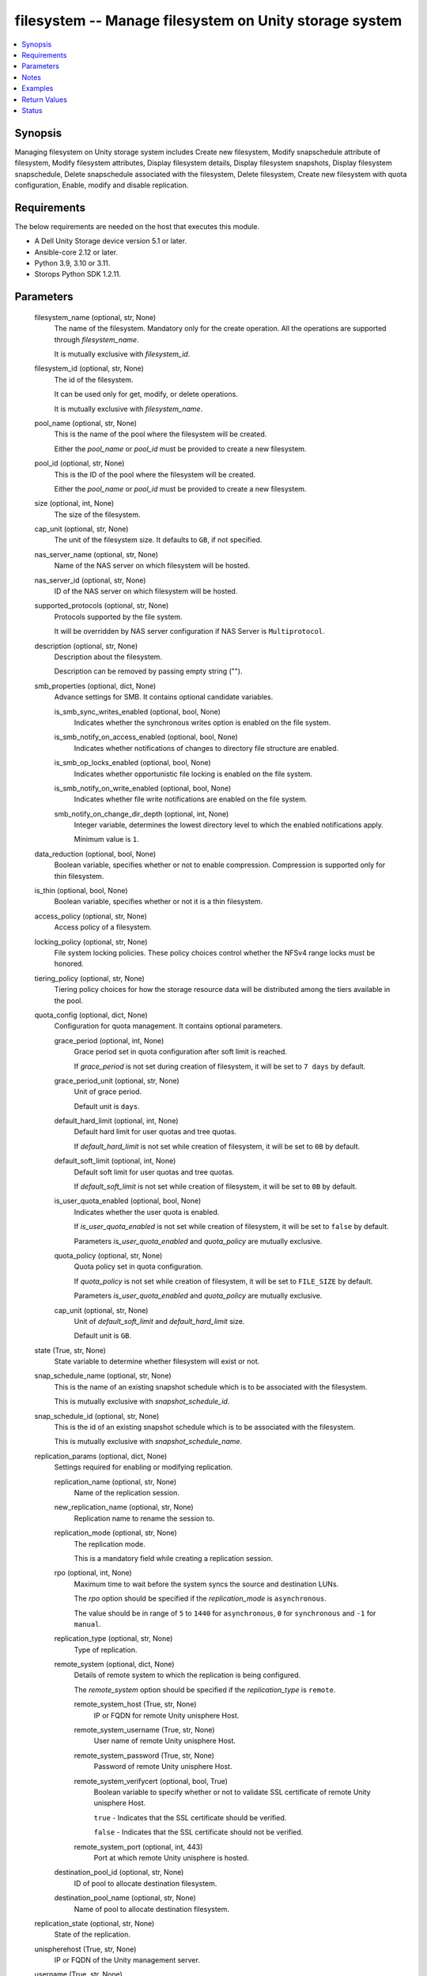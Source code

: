 .. _filesystem_module:


filesystem -- Manage filesystem on Unity storage system
=======================================================

.. contents::
   :local:
   :depth: 1


Synopsis
--------

Managing filesystem on Unity storage system includes Create new filesystem, Modify snapschedule attribute of filesystem, Modify filesystem attributes, Display filesystem details, Display filesystem snapshots, Display filesystem snapschedule, Delete snapschedule associated with the filesystem, Delete filesystem, Create new filesystem with quota configuration, Enable, modify and disable replication.



Requirements
------------
The below requirements are needed on the host that executes this module.

- A Dell Unity Storage device version 5.1 or later.
- Ansible-core 2.12 or later.
- Python 3.9, 3.10 or 3.11.
- Storops Python SDK 1.2.11.



Parameters
----------

  filesystem_name (optional, str, None)
    The name of the filesystem. Mandatory only for the create operation. All the operations are supported through *filesystem_name*.

    It is mutually exclusive with *filesystem_id*.


  filesystem_id (optional, str, None)
    The id of the filesystem.

    It can be used only for get, modify, or delete operations.

    It is mutually exclusive with *filesystem_name*.


  pool_name (optional, str, None)
    This is the name of the pool where the filesystem will be created.

    Either the *pool_name* or *pool_id* must be provided to create a new filesystem.


  pool_id (optional, str, None)
    This is the ID of the pool where the filesystem will be created.

    Either the *pool_name* or *pool_id* must be provided to create a new filesystem.


  size (optional, int, None)
    The size of the filesystem.


  cap_unit (optional, str, None)
    The unit of the filesystem size. It defaults to ``GB``, if not specified.


  nas_server_name (optional, str, None)
    Name of the NAS server on which filesystem will be hosted.


  nas_server_id (optional, str, None)
    ID of the NAS server on which filesystem will be hosted.


  supported_protocols (optional, str, None)
    Protocols supported by the file system.

    It will be overridden by NAS server configuration if NAS Server is ``Multiprotocol``.


  description (optional, str, None)
    Description about the filesystem.

    Description can be removed by passing empty string ("").


  smb_properties (optional, dict, None)
    Advance settings for SMB. It contains optional candidate variables.


    is_smb_sync_writes_enabled (optional, bool, None)
      Indicates whether the synchronous writes option is enabled on the file system.


    is_smb_notify_on_access_enabled (optional, bool, None)
      Indicates whether notifications of changes to directory file structure are enabled.


    is_smb_op_locks_enabled (optional, bool, None)
      Indicates whether opportunistic file locking is enabled on the file system.


    is_smb_notify_on_write_enabled (optional, bool, None)
      Indicates whether file write notifications are enabled on the file system.


    smb_notify_on_change_dir_depth (optional, int, None)
      Integer variable, determines the lowest directory level to which the enabled notifications apply.

      Minimum value is ``1``.



  data_reduction (optional, bool, None)
    Boolean variable, specifies whether or not to enable compression. Compression is supported only for thin filesystem.


  is_thin (optional, bool, None)
    Boolean variable, specifies whether or not it is a thin filesystem.


  access_policy (optional, str, None)
    Access policy of a filesystem.


  locking_policy (optional, str, None)
    File system locking policies. These policy choices control whether the NFSv4 range locks must be honored.


  tiering_policy (optional, str, None)
    Tiering policy choices for how the storage resource data will be distributed among the tiers available in the pool.


  quota_config (optional, dict, None)
    Configuration for quota management. It contains optional parameters.


    grace_period (optional, int, None)
      Grace period set in quota configuration after soft limit is reached.

      If *grace_period* is not set during creation of filesystem, it will be set to ``7 days`` by default.


    grace_period_unit (optional, str, None)
      Unit of grace period.

      Default unit is ``days``.


    default_hard_limit (optional, int, None)
      Default hard limit for user quotas and tree quotas.

      If *default_hard_limit* is not set while creation of filesystem, it will be set to ``0B`` by default.


    default_soft_limit (optional, int, None)
      Default soft limit for user quotas and tree quotas.

      If *default_soft_limit* is not set while creation of filesystem, it will be set to ``0B`` by default.


    is_user_quota_enabled (optional, bool, None)
      Indicates whether the user quota is enabled.

      If *is_user_quota_enabled* is not set while creation of filesystem, it will be set to ``false`` by default.

      Parameters *is_user_quota_enabled* and *quota_policy* are mutually exclusive.


    quota_policy (optional, str, None)
      Quota policy set in quota configuration.

      If *quota_policy* is not set while creation of filesystem, it will be set to ``FILE_SIZE`` by default.

      Parameters *is_user_quota_enabled* and *quota_policy* are mutually exclusive.


    cap_unit (optional, str, None)
      Unit of *default_soft_limit* and *default_hard_limit* size.

      Default unit is ``GB``.



  state (True, str, None)
    State variable to determine whether filesystem will exist or not.


  snap_schedule_name (optional, str, None)
    This is the name of an existing snapshot schedule which is to be associated with the filesystem.

    This is mutually exclusive with *snapshot_schedule_id*.


  snap_schedule_id (optional, str, None)
    This is the id of an existing snapshot schedule which is to be associated with the filesystem.

    This is mutually exclusive with *snapshot_schedule_name*.


  replication_params (optional, dict, None)
    Settings required for enabling or modifying replication.


    replication_name (optional, str, None)
      Name of the replication session.


    new_replication_name (optional, str, None)
      Replication name to rename the session to.


    replication_mode (optional, str, None)
      The replication mode.

      This is a mandatory field while creating a replication session.


    rpo (optional, int, None)
      Maximum time to wait before the system syncs the source and destination LUNs.

      The *rpo* option should be specified if the *replication_mode* is ``asynchronous``.

      The value should be in range of ``5`` to ``1440`` for ``asynchronous``, ``0`` for ``synchronous`` and ``-1`` for ``manual``.


    replication_type (optional, str, None)
      Type of replication.


    remote_system (optional, dict, None)
      Details of remote system to which the replication is being configured.

      The *remote_system* option should be specified if the *replication_type* is ``remote``.


      remote_system_host (True, str, None)
        IP or FQDN for remote Unity unisphere Host.


      remote_system_username (True, str, None)
        User name of remote Unity unisphere Host.


      remote_system_password (True, str, None)
        Password of remote Unity unisphere Host.


      remote_system_verifycert (optional, bool, True)
        Boolean variable to specify whether or not to validate SSL certificate of remote Unity unisphere Host.

        ``true`` - Indicates that the SSL certificate should be verified.

        ``false`` - Indicates that the SSL certificate should not be verified.


      remote_system_port (optional, int, 443)
        Port at which remote Unity unisphere is hosted.



    destination_pool_id (optional, str, None)
      ID of pool to allocate destination filesystem.


    destination_pool_name (optional, str, None)
      Name of pool to allocate destination filesystem.



  replication_state (optional, str, None)
    State of the replication.


  unispherehost (True, str, None)
    IP or FQDN of the Unity management server.


  username (True, str, None)
    The username of the Unity management server.


  password (True, str, None)
    The password of the Unity management server.


  validate_certs (optional, bool, True)
    Boolean variable to specify whether or not to validate SSL certificate.

    ``true`` - Indicates that the SSL certificate should be verified.

    ``false`` - Indicates that the SSL certificate should not be verified.


  port (optional, int, 443)
    Port number through which communication happens with Unity management server.





Notes
-----

.. note::
   - SMB shares, NFS exports, and snapshots associated with filesystem need to be deleted prior to deleting a filesystem.
   - The *quota_config* parameter can be used to update default hard limit and soft limit values to limit the maximum space that can be used. By default they both are set to 0 during filesystem creation which means unlimited.
   - The *check_mode* is not supported.
   - The modules present in this collection named as 'dellemc.unity' are built to support the Dell Unity storage platform.




Examples
--------

.. code-block:: yaml+jinja

    
    - name: Create FileSystem
      dellemc.unity.filesystem:
        unispherehost: "{{unispherehost}}"
        username: "{{username}}"
        password: "{{password}}"
        validate_certs: "{{validate_certs}}"
        filesystem_name: "ansible_test_fs"
        nas_server_name: "lglap761"
        pool_name: "pool_1"
        size: 5
        state: "present"

    - name: Create FileSystem with quota configuration
      dellemc.unity.filesystem:
        unispherehost: "{{unispherehost}}"
        username: "{{username}}"
        password: "{{password}}"
        validate_certs: "{{validate_certs}}"
        filesystem_name: "ansible_test_fs"
        nas_server_name: "lglap761"
        pool_name: "pool_1"
        size: 5
        quota_config:
            grace_period: 8
            grace_period_unit: "days"
            default_soft_limit: 10
            is_user_quota_enabled: False
        state: "present"

    - name: Expand FileSystem size
      dellemc.unity.filesystem:
        unispherehost: "{{unispherehost}}"
        username: "{{username}}"
        password: "{{password}}"
        validate_certs: "{{validate_certs}}"
        filesystem_name: "ansible_test_fs"
        nas_server_name: "lglap761"
        size: 10
        state: "present"

    - name: Expand FileSystem size
      dellemc.unity.filesystem:
        unispherehost: "{{unispherehost}}"
        username: "{{username}}"
        password: "{{password}}"
        validate_certs: "{{validate_certs}}"
        filesystem_name: "ansible_test_fs"
        nas_server_name: "lglap761"
        size: 10
        state: "present"

    - name: Modify FileSystem smb_properties
      dellemc.unity.filesystem:
        unispherehost: "{{unispherehost}}"
        username: "{{username}}"
        password: "{{password}}"
        validate_certs: "{{validate_certs}}"
        filesystem_name: "ansible_test_fs"
        nas_server_name: "lglap761"
        smb_properties:
          is_smb_op_locks_enabled: True
          smb_notify_on_change_dir_depth: 5
          is_smb_notify_on_access_enabled: True
        state: "present"

    - name: Modify FileSystem Snap Schedule
      dellemc.unity.filesystem:
        unispherehost: "{{unispherehost}}"
        username: "{{username}}"
        password: "{{password}}"
        validate_certs: "{{validate_certs}}"
        filesystem_id: "fs_141"
        snap_schedule_id: "{{snap_schedule_id}}"
        state: "{{state_present}}"

    - name: Get details of FileSystem using id
      dellemc.unity.filesystem:
        unispherehost: "{{unispherehost}}"
        username: "{{username}}"
        password: "{{password}}"
        validate_certs: "{{validate_certs}}"
        filesystem_id: "rs_405"
        state: "present"

    - name: Delete a FileSystem using id
      dellemc.unity.filesystem:
        unispherehost: "{{unispherehost}}"
        username: "{{username}}"
        password: "{{password}}"
        validate_certs: "{{validate_certs}}"
        filesystem_id: "rs_405"
        state: "absent"

    - name: Enable replication on the fs
      dellemc.unity.filesystem:
        unispherehost: "{{unispherehost}}"
        username: "{{username}}"
        password: "{{password}}"
        validate_certs: "{{validate_certs}}"
        filesystem_id: "rs_405"
        replication_params:
          replication_name: "test_repl"
          replication_type: "remote"
          replication_mode: "asynchronous"
          rpo: 60
          remote_system:
            remote_system_host: '0.1.2.3'
            remote_system_verifycert: False
            remote_system_username: 'username'
            remote_system_password: 'password'
          destination_pool_name: "pool_test_1"
        replication_state: "enable"
        state: "present"

    - name: Modify replication on the fs
      dellemc.unity.filesystem:
        unispherehost: "{{unispherehost}}"
        username: "{{username}}"
        password: "{{password}}"
        validate_certs: "{{validate_certs}}"
        filesystem_id: "rs_405"
        replication_params:
          replication_name: "test_repl"
          new_replication_name: "test_repl_updated"
          replication_mode: "asynchronous"
          rpo: 50
        replication_state: "enable"
        state: "present"

    - name: Disable replication on the fs
      dellemc.unity.filesystem:
        unispherehost: "{{unispherehost}}"
        username: "{{username}}"
        password: "{{password}}"
        validate_certs: "{{validate_certs}}"
        filesystem_id: "rs_405"
        replication_state: "disable"
        state: "present"

    - name: Disable replication by specifying replication_name on the fs
      dellemc.unity.filesystem:
        unispherehost: "{{unispherehost}}"
        username: "{{username}}"
        password: "{{password}}"
        validate_certs: "{{validate_certs}}"
        filesystem_id: "rs_405"
        replication_params:
            replication_name: "test_replication"
        replication_state: "disable"
        state: "present"



Return Values
-------------

changed (always, bool, True)
  Whether or not the resource has changed.


filesystem_details (When filesystem exists, dict, {'access_policy': 'AccessPolicyEnum.UNIX', 'cifs_notify_on_change_dir_depth': 512, 'cifs_share': None, 'data_reduction_percent': 0, 'data_reduction_ratio': 1.0, 'data_reduction_size_saved': 0, 'description': '', 'existed': True, 'folder_rename_policy': 'FSRenamePolicyEnum.SMB_RENAME_FORBIDDEN', 'format': 'FSFormatEnum.UFS64', 'hash': 8735427610152, 'health': {'UnityHealth': {'hash': 8735427614928}}, 'host_io_size': 'HostIOSizeEnum.GENERAL_8K', 'id': 'fs_65916', 'is_advanced_dedup_enabled': False, 'is_cifs_notify_on_access_enabled': False, 'is_cifs_notify_on_write_enabled': False, 'is_cifs_op_locks_enabled': False, 'is_cifs_sync_writes_enabled': False, 'is_data_reduction_enabled': False, 'is_read_only': False, 'is_smbca': False, 'is_thin_enabled': True, 'locking_policy': 'FSLockingPolicyEnum.MANDATORY', 'metadata_size': 11274289152, 'metadata_size_allocated': 4294967296, 'min_size_allocated': 0, 'name': 'test_fs', 'nas_server': {'id': 'nas_18', 'name': 'test_nas1'}, 'nfs_share': None, 'per_tier_size_used': [6979321856, 0, 0], 'pool': {'id': 'pool_7', 'name': 'pool 7'}, 'pool_full_policy': 'ResourcePoolFullPolicyEnum.FAIL_WRITES', 'quota_config': {'default_hard_limit': '0B', 'default_soft_limit': '0B', 'grace_period': '7.0 days', 'id': 'quotaconfig_171798760421_0', 'is_user_quota_enabled': False, 'quota_policy': 'QuotaPolicyEnum.FILE_SIZE'}, 'replication_sessions': {'current_transfer_est_remain_time': 0, 'id': '***', 'last_sync_time': '2022-05-12 11:20:38+00:00', 'local_role': 'ReplicationSessionReplicationRoleEnum.SOURCE', 'max_time_out_of_sync': 60, 'members': None, 'name': 'local_repl_new', 'network_status': 'ReplicationSessionNetworkStatusEnum.OK', 'remote_system': {'UnityRemoteSystem': {'hash': 8735426929707}}, 'replication_resource_type': 'ReplicationEndpointResourceTypeEnum.FILESYSTEM', 'src_resource_id': 'res_66444', 'src_status': 'ReplicationSessionStatusEnum.OK', 'status': 'ReplicationOpStatusEnum.AUTO_SYNC_CONFIGURED', 'sync_progress': 0, 'sync_state': 'ReplicationSessionSyncStateEnum.IDLE'}, 'size_allocated': 283148288, 'size_allocated_total': 4578148352, 'size_preallocated': 2401173504, 'size_total': 10737418240, 'size_total_with_unit': '10.0 GB', 'size_used': 1620312064, 'snap_count': 2, 'snaps_size': 21474869248, 'snaps_size_allocated': 32768, 'snapshots': [], 'supported_protocols': 'FSSupportedProtocolEnum.NFS', 'tiering_policy': 'TieringPolicyEnum.AUTOTIER_HIGH', 'type': 'FilesystemTypeEnum.FILESYSTEM'})
  Details of the filesystem.


  id (, str, )
    The system generated ID given to the filesystem.


  name (, str, )
    Name of the filesystem.


  description (, str, )
    Description about the filesystem.


  is_data_reduction_enabled (, bool, )
    Whether or not compression enabled on this filesystem.


  size_total_with_unit (, str, )
    Size of the filesystem with actual unit.


  tiering_policy (, str, )
    Tiering policy applied to this filesystem.


  is_cifs_notify_on_access_enabled (, bool, )
    Indicates whether the system generates a notification when a user accesses the file system.


  is_cifs_notify_on_write_enabled (, bool, )
    Indicates whether the system generates a notification when the file system is written to.


  is_cifs_op_locks_enabled (, bool, )
    Indicates whether opportunistic file locks are enabled for the file system.


  is_cifs_sync_writes_enabled (, bool, )
    Indicates whether the CIFS synchronous writes option is enabled for the file system.


  cifs_notify_on_change_dir_depth (, int, )
    Indicates the lowest directory level to which the enabled notifications apply, if any.


  pool (, dict, )
    The pool in which this filesystem is allocated.


    id (, str, )
      The system ID given to the pool.


    name (, str, )
      The name of the storage pool.



  nas_server (, dict, )
    The NAS Server details on which this filesystem is hosted.


    id (, str, )
      The system ID given to the NAS Server.


    name (, str, )
      The name of the NAS Server.



  snapshots (, list, )
    The list of snapshots of this filesystem.


    id (, str, )
      The system ID given to the filesystem snapshot.


    name (, str, )
      The name of the filesystem snapshot.



  is_thin_enabled (, bool, )
    Indicates whether thin provisioning is enabled for this filesystem.


  snap_schedule_id (, str, )
    Indicates the id of the snap schedule associated with the filesystem.


  snap_schedule_name (, str, )
    Indicates the name of the snap schedule associated with the filesystem.


  quota_config (, dict, )
    Details of quota configuration of the filesystem created.


    grace_period (, str, )
      Grace period set in quota configuration after soft limit is reached.


    default_hard_limit (, int, )
      Default hard limit for user quotas and tree quotas.


    default_soft_limit (, int, )
      Default soft limit for user quotas and tree quotas.


    is_user_quota_enabled (, bool, )
      Indicates whether the user quota is enabled.


    quota_policy (, str, )
      Quota policy set in quota configuration.



  replication_sessions (, dict, )
    List of replication sessions if replication is enabled.


    id (, str, )
      ID of replication session


    name (, str, )
      Name of replication session


    remote_system (, dict, )
      Remote system


      id (, str, )
        ID of remote system








Status
------





Authors
~~~~~~~

- Arindam Datta (@dattaarindam) <ansible.team@dell.com>
- Meenakshi Dembi (@dembim) <ansible.team@dell.com>
- Spandita Panigrahi (@panigs7) <ansible.team@dell.com>


